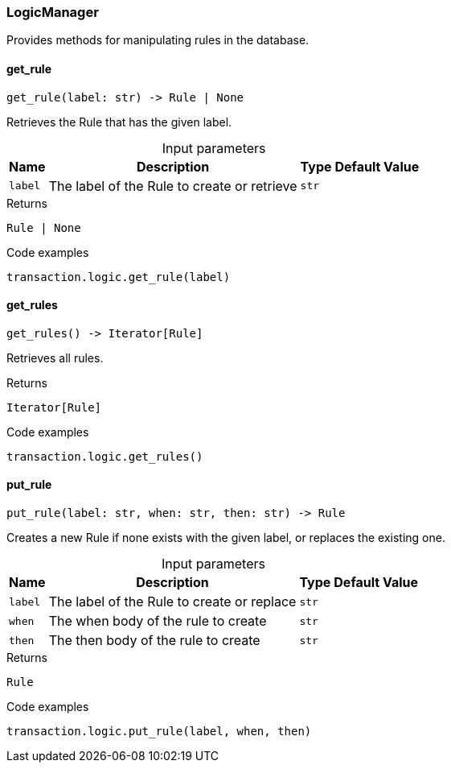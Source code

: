 [#_LogicManager]
=== LogicManager

Provides methods for manipulating rules in the database.

// tag::methods[]
[#_get_rule]
==== get_rule

[source,python]
----
get_rule(label: str) -> Rule | None
----

Retrieves the Rule that has the given label.

[caption=""]
.Input parameters
[cols="~,~,~,~"]
[options="header"]
|===
|Name |Description |Type |Default Value
a| `label` a| The label of the Rule to create or retrieve a| `str` a| 
|===

.Returns
`Rule | None`

.Code examples
[source,python]
----
transaction.logic.get_rule(label)
----

[#_get_rules]
==== get_rules

[source,python]
----
get_rules() -> Iterator[Rule]
----

Retrieves all rules.

.Returns
`Iterator[Rule]`

.Code examples
[source,python]
----
transaction.logic.get_rules()
----

[#_put_rule]
==== put_rule

[source,python]
----
put_rule(label: str, when: str, then: str) -> Rule
----

Creates a new Rule if none exists with the given label, or replaces the existing one.

[caption=""]
.Input parameters
[cols="~,~,~,~"]
[options="header"]
|===
|Name |Description |Type |Default Value
a| `label` a| The label of the Rule to create or replace a| `str` a| 
a| `when` a| The when body of the rule to create a| `str` a| 
a| `then` a| The then body of the rule to create a| `str` a| 
|===

.Returns
`Rule`

.Code examples
[source,python]
----
transaction.logic.put_rule(label, when, then)
----

// end::methods[]
